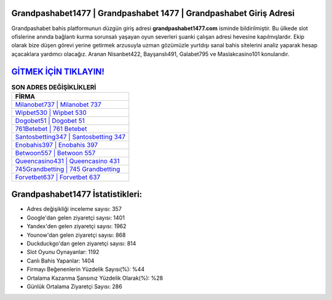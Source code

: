 ﻿Grandpashabet1477 | Grandpashabet 1477 | Grandpashabet Giriş Adresi
===================================

.. image:: images/grandpashabet-giris.jpg
   :width: 600
   
Grandpashabet bahis platformunun düzgün giriş adresi **grandpashabet1477.com** isminde bildirilmiştir. Bu ülkede slot ofislerine anında bağlantı kurma sorunsalı yaşayan oyun severleri şuanki çalışan adresi hevesine kapılmışlardır. Ekip olarak bize düşen görevi yerine getirmek arzusuyla uzman gözümüzle yurtdışı sanal bahis sitelerini analiz yaparak hesap açacaklara yardımcı olacağız. Aranan Nisanbet422, Bayşanslı491, Galabet795 ve Maslakcasino101 konularıdır.

`GİTMEK İÇİN TIKLAYIN! <https://urlday.cc/git>`_
==============

.. list-table:: **SON ADRES DEĞİŞİKLİKLERİ**
   :widths: 100
   :header-rows: 1

   * - FİRMA
   * - `Milanobet737 | Milanobet 737 <milanobet737-milanobet-737-milanobet-giris-adresi.html>`_
   * - `Wipbet530 | Wipbet 530 <wipbet530-wipbet-530-wipbet-giris-adresi.html>`_
   * - `Dogobet51 | Dogobet 51 <dogobet51-dogobet-51-dogobet-giris-adresi.html>`_	 
   * - `761Betebet | 761 Betebet <761betebet-761-betebet-betebet-giris-adresi.html>`_	 
   * - `Santosbetting347 | Santosbetting 347 <santosbetting347-santosbetting-347-santosbetting-giris-adresi.html>`_ 
   * - `Enobahis397 | Enobahis 397 <enobahis397-enobahis-397-enobahis-giris-adresi.html>`_
   * - `Betwoon557 | Betwoon 557 <betwoon557-betwoon-557-betwoon-giris-adresi.html>`_	 
   * - `Queencasino431 | Queencasino 431 <queencasino431-queencasino-431-queencasino-giris-adresi.html>`_
   * - `745Grandbetting | 745 Grandbetting <745grandbetting-745-grandbetting-grandbetting-giris-adresi.html>`_
   * - `Forvetbet637 | Forvetbet 637 <forvetbet637-forvetbet-637-forvetbet-giris-adresi.html>`_
	 
Grandpashabet1477 İstatistikleri:
===================================	 
* Adres değişikliği inceleme sayısı: 357
* Google'dan gelen ziyaretçi sayısı: 1401
* Yandex'den gelen ziyaretçi sayısı: 1962
* Younow'dan gelen ziyaretçi sayısı: 868
* Duckduckgo'dan gelen ziyaretçi sayısı: 814
* Slot Oyunu Oynayanlar: 1192
* Canlı Bahis Yapanlar: 1404
* Firmayı Beğenenlerin Yüzdelik Sayısı(%): %44
* Ortalama Kazanma Şansınız Yüzdelik Olarak(%): %28
* Günlük Ortalama Ziyaretçi Sayısı: 286

